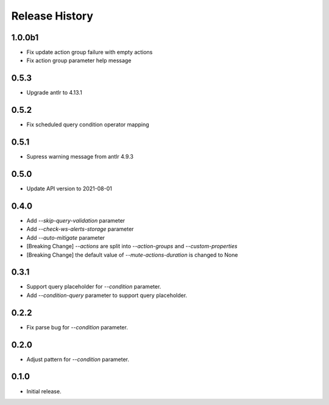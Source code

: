 .. :changelog:

Release History
===============
1.0.0b1
++++++
* Fix update action group failure with empty actions
* Fix action group parameter help message

0.5.3
++++++
* Upgrade antlr to 4.13.1

0.5.2
++++++
* Fix scheduled query condition operator mapping

0.5.1
++++++
* Supress warning message from antlr 4.9.3

0.5.0
++++++
* Update API version to 2021-08-01

0.4.0
++++++
* Add `--skip-query-validation` parameter
* Add `--check-ws-alerts-storage` parameter
* Add `--auto-mitigate` parameter
* [Breaking Change] `--actions` are split into `--action-groups` and `--custom-properties`
* [Breaking Change] the default value of `--mute-actions-duration` is changed to None

0.3.1
++++++
* Support query placeholder for `--condition` parameter.
* Add `--condition-query` parameter to support query placeholder.

0.2.2
++++++
* Fix parse bug for `--condition` parameter.

0.2.0
++++++
* Adjust pattern for `--condition` parameter.

0.1.0
++++++
* Initial release.
